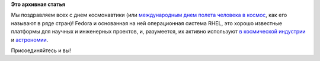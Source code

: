 .. title: С праздником!
.. slug: С-праздником
.. date: 2016-04-12 16:02:24
.. tags:
.. category:
.. link:
.. description:
.. type: text
.. author: Peter Lemenkov

**Это архивная статья**


Мы поздравляем всех с днем космонавтики (или `международным днем полета
человека в
космос <https://en.wikipedia.org/wiki/International_Day_of_Human_Space_Flight>`__,
как его называют в ряде стран)!
|image0|
Fedora и основанная на ней операционная система RHEL, это хорошо
известные платформы для научных и инженерных проектов, и, разумеется, их
активно используют `в космической
индустрии </content/Еще-одна-типичная-система-под-управлением-red-hat>`__
и `астрономии </content/Типичная-система-под-управлением-fedora>`__.

Присоединяйтесь и вы!

.. |image0| image:: http://www.fresher.ru/manager_content/images2/yurij-alekseevich-gagarin-pervyj-kosmonavt/5.jpg
   :width: 25.0%
   :target: https://ru.wikipedia.org/wiki/Гагарин,_Юрий_Алексеевич

